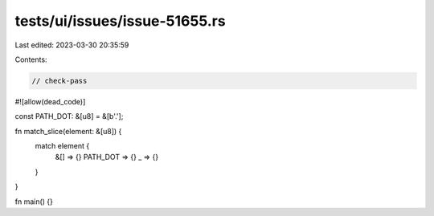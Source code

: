 tests/ui/issues/issue-51655.rs
==============================

Last edited: 2023-03-30 20:35:59

Contents:

.. code-block:: rs

    // check-pass
#![allow(dead_code)]

const PATH_DOT: &[u8] = &[b'.'];

fn match_slice(element: &[u8]) {
    match element {
        &[] => {}
        PATH_DOT => {}
        _ => {}
    }
}

fn main() {}


